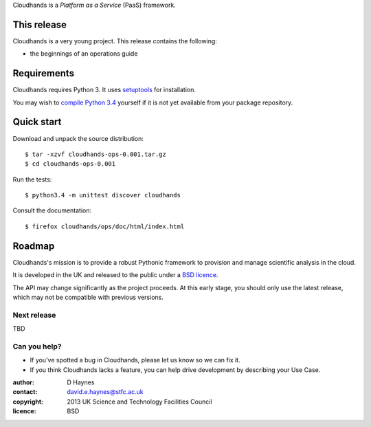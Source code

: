 ..  Titling
    ##++::==~~--''``

Cloudhands is a `Platform as a Service` (PaaS) framework.

This release
::::::::::::

Cloudhands is a very young project. This release contains the following:

* the beginnings of an operations guide

Requirements
::::::::::::

Cloudhands requires Python 3. It uses setuptools_ for installation.

You may wish to `compile Python 3.4`_ yourself if it is not yet available from
your package repository.

Quick start
:::::::::::

Download and unpack the source distribution::

    $ tar -xzvf cloudhands-ops-0.001.tar.gz
    $ cd cloudhands-ops-0.001

Run the tests::

    $ python3.4 -m unittest discover cloudhands

Consult the documentation::

    $ firefox cloudhands/ops/doc/html/index.html

Roadmap
:::::::

Cloudhands's mission is to provide a robust Pythonic framework to provision
and manage scientific analysis in the cloud.

It is developed in the UK and released to the public under a `BSD licence`_.

The API may change significantly as the project proceeds. At this early stage,
you should only use the latest release, which may not be compatible with
previous versions.

Next release
============

TBD

Can you help?
=============

* If you've spotted a bug in Cloudhands, please let us know so we can fix it.
* If you think Cloudhands lacks a feature, you can help drive development by
  describing your Use Case.


:author:    D Haynes
:contact:   david.e.haynes@stfc.ac.uk
:copyright: 2013 UK Science and Technology Facilities Council
:licence:   BSD

.. _setuptools: https://pypi.python.org/pypi/setuptools
.. _compile Python 3.4: http://www.python.org/download/source/
.. _BSD licence: http://opensource.org/licenses/BSD-3-Clause
.. _GNU Affero General Public License: http://www.gnu.org/licenses/agpl-3.0.html
